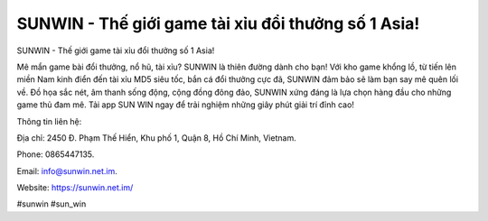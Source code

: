 SUNWIN - Thế giới game tài xỉu đổi thưởng số 1 Asia!
===================================

SUNWIN - Thế giới game tài xỉu đổi thưởng số 1 Asia!

Mê mẩn game bài đổi thưởng, nổ hũ, tài xỉu? SUNWIN là thiên đường dành cho bạn! Với kho game khổng lồ, từ tiến lên miền Nam kinh điển đến tài xỉu MD5 siêu tốc, bắn cá đổi thưởng cực đã, SUNWIN đảm bảo sẽ làm bạn say mê quên lối về. Đồ họa sắc nét, âm thanh sống động, cộng đồng đông đảo, SUNWIN xứng đáng là lựa chọn hàng đầu cho những game thủ đam mê. Tải app SUN WIN ngay để trải nghiệm những giây phút giải trí đỉnh cao!

Thông tin liên hệ: 

Địa chỉ: 2450 Đ. Phạm Thế Hiển, Khu phố 1, Quận 8, Hồ Chí Minh, Vietnam. 

Phone: 0865447135. 

Email: info@sunwin.net.im. 

Website: https://sunwin.net.im/

#sunwin #sun_win
